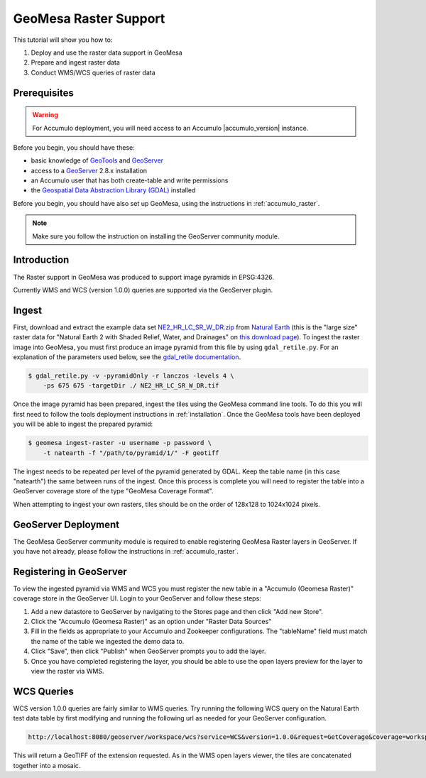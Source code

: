 GeoMesa Raster Support
======================

This tutorial will show you how to:

1. Deploy and use the raster data support in GeoMesa
2. Prepare and ingest raster data
3. Conduct WMS/WCS queries of raster data

Prerequisites
-------------

.. warning::

    For Accumulo deployment, you will need access to an Accumulo |accumulo_version| instance.

Before you begin, you should have these:

-  basic knowledge of `GeoTools <http://www.geotools.org>`__ and
   `GeoServer <http://geoserver.org>`__
-  access to a `GeoServer <http://geoserver.org/>`__ 2.8.x installation
-  an Accumulo user that has both create-table and write permissions
-  the `Geospatial Data Abstraction Library
   (GDAL) <http://www.gdal.org/>`__ installed

Before you begin, you should have also set up GeoMesa, using the
instructions in :ref:`accumulo_raster`.

.. note::

    Make sure you follow the instruction on installing the GeoServer community module.

Introduction
------------

The Raster support in GeoMesa was produced to support image pyramids in
EPSG:4326.

Currently WMS and WCS (version 1.0.0) queries are supported via the
GeoServer plugin.

Ingest
------

First, download and extract the example data set `NE2_HR_LC_SR_W_DR.zip`_ from `Natural Earth`_ (this is the "large size" raster data for "Natural Earth 2 with Shaded Relief, Water, and Drainages" on `this download page`_). To ingest the raster image into GeoMesa, you must first produce an image pyramid from this file by using ``gdal_retile.py``. For an explanation of the parameters used below, see the `gdal\_retile documentation <http://www.gdal.org/gdal_retile.html>`__.

.. _Natural Earth: http://www.naturalearthdata.com/
.. _NE2_HR_LC_SR_W_DR.zip: http://naciscdn.org/naturalearth/10m/raster/NE2_HR_LC_SR_W_DR.zip
.. _this download page: http://www.naturalearthdata.com/downloads/10m-raster-data/10m-natural-earth-2/

.. code-block:: bash

    $ gdal_retile.py -v -pyramidOnly -r lanczos -levels 4 \
        -ps 675 675 -targetDir ./ NE2_HR_LC_SR_W_DR.tif

Once the image pyramid has been prepared, ingest the tiles using the
GeoMesa command line tools. To do this you will first need to follow the
tools deployment instructions in :ref:`installation`.
Once the GeoMesa tools have been deployed you will be able to ingest the prepared pyramid:

.. code-block:: bash

    $ geomesa ingest-raster -u username -p password \
        -t natearth -f "/path/to/pyramid/1/" -F geotiff

The ingest needs to be repeated per level of the pyramid generated by
GDAL. Keep the table name (in this case "natearth") the same between
runs of the ingest. Once this process is complete you will need to
register the table into a GeoServer coverage store of the type "GeoMesa
Coverage Format".

When attempting to ingest your own rasters, tiles should be on the order
of 128x128 to 1024x1024 pixels.

GeoServer Deployment
--------------------

The GeoMesa GeoServer community module is required to enable registering GeoMesa Raster layers
in GeoServer. If you have not already, please follow the instructions
in :ref:`accumulo_raster`.

Registering in GeoServer
------------------------

To view the ingested pyramid via WMS and WCS you must register the new
table in a "Accumulo (Geomesa Raster)" coverage store in the GeoServer UI. Login to
your GeoServer and follow these steps:

1. Add a new datastore to GeoServer by navigating to the Stores page and
   then click "Add new Store".
2. Click the "Accumulo (Geomesa Raster)" as an option under "Raster Data
   Sources"
3. Fill in the fields as appropriate to your Accumulo and Zookeeper
   configurations. The "tableName" field must match the name of the
   table we ingested the demo data to.
4. Click "Save", then click "Publish" when GeoServer prompts you to add
   the layer.
5. Once you have completed registering the layer, you should be able to
   use the open layers preview for the layer to view the raster via WMS.

|"GeoMesa Raster WMS example"|

WCS Queries
-----------

WCS version 1.0.0 queries are fairly similar to WMS queries. Try running
the following WCS query on the Natural Earth test data table by first
modifying and running the following url as needed for your GeoServer
configuration.

.. code::

    http://localhost:8080/geoserver/workspace/wcs?service=WCS&version=1.0.0&request=GetCoverage&coverage=workspace:natearth&bbox=-180.0,-90.0,180.0,90.0&width=660&height=330&crs=EPSG:4326&format=geotiff

This will return a GeoTIFF of the extension requested. As in the WMS
open layers viewer, the tiles are concatenated together into a mosaic.

.. |"GeoMesa Raster WMS example"| image:: _static/img/tutorials/2015-06-18-geomesa-raster/geomesa_raster_wms.png
